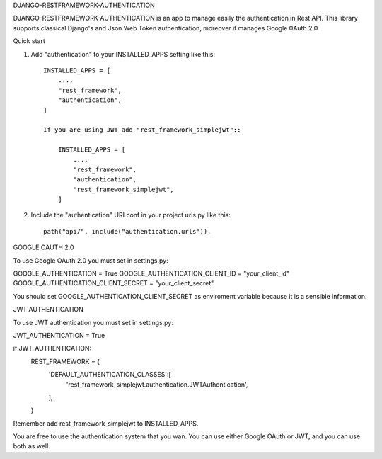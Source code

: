 
DJANGO-RESTFRAMEWORK-AUTHENTICATION

DJANGO-RESTFRAMEWORK-AUTHENTICATION is an app to manage easily the authentication in Rest API. This library 
supports classical Django's and Json Web Token authentication, moreover it manages Google 0Auth 2.0 


Quick start


1. Add "authentication" to your INSTALLED_APPS setting like this::

    INSTALLED_APPS = [
        ...,
        "rest_framework",
        "authentication",
    ]

    If you are using JWT add "rest_framework_simplejwt"::

        INSTALLED_APPS = [
            ...,
            "rest_framework",
            "authentication",
            "rest_framework_simplejwt",
        ]
2. Include the "authentication" URLconf in your project urls.py like this::

    path("api/", include("authentication.urls")),

GOOGLE OAUTH 2.0

To use Google OAuth 2.0 you must set in settings.py:

GOOGLE_AUTHENTICATION = True
GOOGLE_AUTHENTICATION_CLIENT_ID = "your_client_id"
GOOGLE_AUTHENTICATION_CLIENT_SECRET = "your_client_secret"

You should set GOOGLE_AUTHENTICATION_CLIENT_SECRET as enviroment variable because it is a sensible information.

JWT AUTHENTICATION

To use JWT authentication you must set in settings.py:

JWT_AUTHENTICATION = True

if JWT_AUTHENTICATION:
    REST_FRAMEWORK = {
        'DEFAULT_AUTHENTICATION_CLASSES':[
            'rest_framework_simplejwt.authentication.JWTAuthentication',
        ],
    }

Remember add rest_framework_simplejwt to INSTALLED_APPS.


You are free to use the authentication system that you wan. You can use either Google OAuth or JWT, and you can use both as well.




